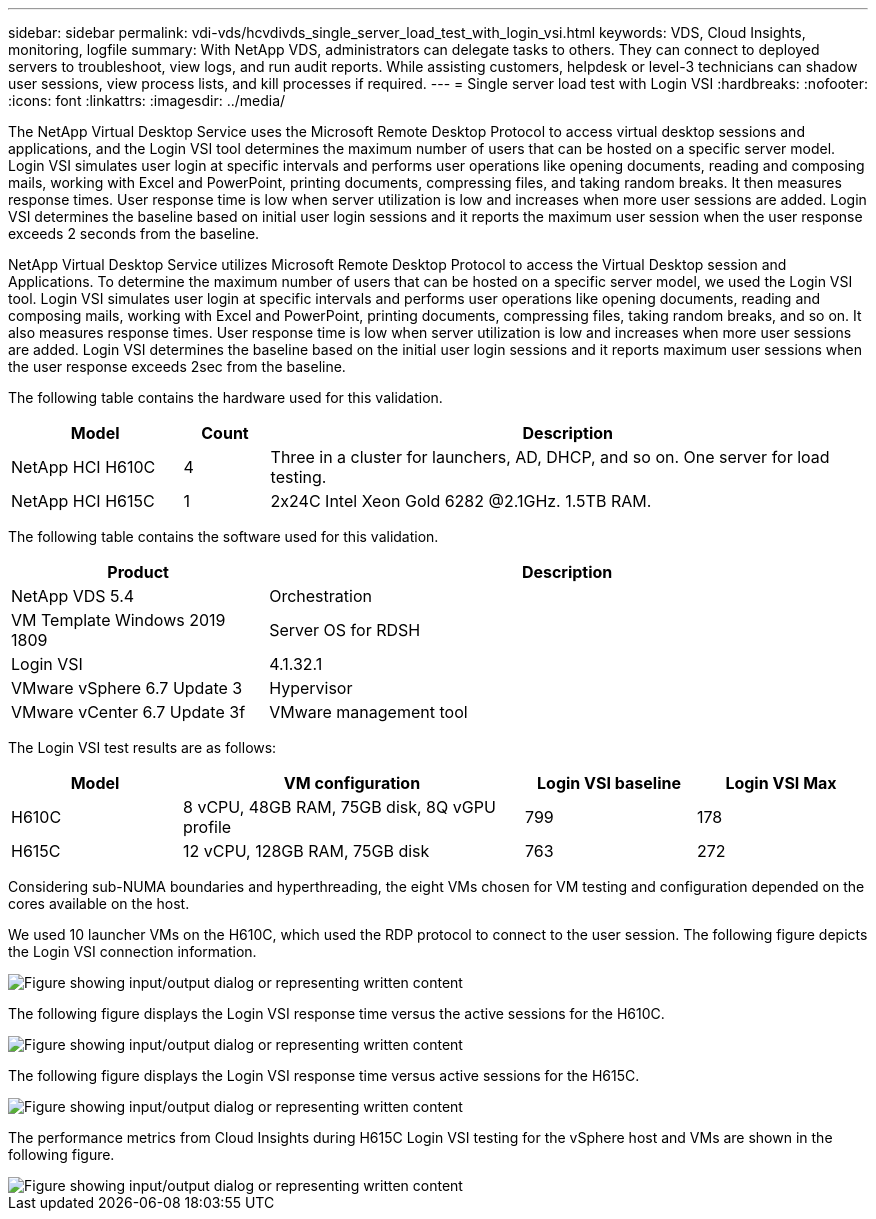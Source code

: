 ---
sidebar: sidebar
permalink: vdi-vds/hcvdivds_single_server_load_test_with_login_vsi.html
keywords: VDS, Cloud Insights, monitoring, logfile
summary: With NetApp VDS, administrators can delegate tasks to others. They can connect to deployed servers to troubleshoot, view logs, and run audit reports. While assisting customers, helpdesk or level-3 technicians can shadow user sessions, view process lists, and kill processes if required.
---
= Single server load test with Login VSI
:hardbreaks:
:nofooter:
:icons: font
:linkattrs:
:imagesdir: ../media/

[.lead]
The NetApp Virtual Desktop Service uses the Microsoft Remote Desktop Protocol to access virtual desktop sessions and applications, and the Login VSI tool determines the maximum number of users that can be hosted on a specific server model. Login VSI simulates user login at specific intervals and performs user operations like opening documents, reading and composing mails, working with Excel and PowerPoint, printing documents, compressing files, and taking random breaks. It then measures response times. User response time is low when server utilization is low and  increases when more user sessions are added. Login VSI determines the baseline based on initial user login sessions and it reports the maximum user session when the user response exceeds 2 seconds from the baseline.

NetApp Virtual Desktop Service utilizes Microsoft Remote Desktop Protocol to access the Virtual Desktop session and Applications. To determine the maximum number of users that can be hosted on a specific server model, we used the Login VSI tool. Login VSI simulates user login at specific intervals and performs user operations like opening documents, reading and composing mails, working with Excel and PowerPoint, printing documents, compressing files, taking random breaks, and so on. It also measures response times. User response time is low when server utilization is low and increases when more user sessions are added. Login VSI determines the baseline based on the initial user login sessions and it reports maximum user sessions when the user response exceeds 2sec from the baseline.

The following table contains the hardware used for this validation.

[width=100%, cols="20%, 10%, 70%", frame=none, grid=rows, options="header"]
|===
| Model
| Count
| Description
//
| NetApp HCI H610C | 4 | Three in a cluster for launchers, AD, DHCP, and so on. One server for load testing.
| NetApp HCI H615C | 1 | 2x24C Intel Xeon Gold 6282 @2.1GHz. 1.5TB RAM.
|===

The following table contains the software used for this validation.

[width=100%, cols="30%, 70%", frame=none, grid=rows, options="header"]
|===
| Product
| Description
//
| NetApp VDS 5.4 | Orchestration
| VM Template Windows 2019 1809 | Server OS for RDSH
| Login VSI | 4.1.32.1
| VMware vSphere 6.7 Update 3 | Hypervisor
| VMware vCenter 6.7 Update 3f | VMware management tool
|===

The Login VSI test results are as follows:

[width=100%, cols="20%, 40%, 20%, 20%", frame=none, grid=rows, options="header"]
|===
| Model
| VM configuration
| Login VSI baseline
| Login VSI Max
//
| H610C | 8 vCPU, 48GB RAM, 75GB disk, 8Q vGPU profile | 799 | 178
| H615C | 12 vCPU, 128GB RAM, 75GB disk | 763 | 272
|===

Considering sub-NUMA boundaries and hyperthreading, the eight VMs chosen for VM testing and configuration depended on the cores available on the host.

We used 10 launcher VMs on the H610C, which used the RDP protocol to connect to the user session. The following figure depicts the Login VSI connection information.

image::hcvdivds_image22.png["Figure showing input/output dialog or representing written content"]

The following figure displays the Login VSI response time versus the active sessions for the H610C.

image::hcvdivds_image23.png["Figure showing input/output dialog or representing written content"]

The following figure displays the Login VSI response time versus active sessions for the H615C.

image::hcvdivds_image24.png["Figure showing input/output dialog or representing written content"]

The performance metrics from Cloud Insights during H615C Login VSI testing for the vSphere host and VMs are shown in the following figure.

image::hcvdivds_image25.png["Figure showing input/output dialog or representing written content"]
